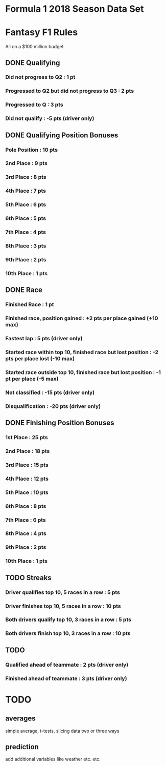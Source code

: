 * Formula 1 2018 Season Data Set
* Fantasy F1 Rules
All on a $100 million budget
** DONE Qualifying
*** Did not progress to Q2 : 1 pt
*** Progressed to Q2 but did not progress to Q3 : 2 pts
*** Progressed to Q : 3 pts
*** Did not qualify : -5 pts (driver only)
** DONE Qualifying Position Bonuses
*** Pole Position : 10 pts
*** 2nd  Place    :  9 pts
*** 3rd  Place    :  8 pts
*** 4th  Place    :  7 pts
*** 5th  Place    :  6 pts
*** 6th  Place    :  5 pts
*** 7th  Place    :  4 pts
*** 8th  Place    :  3 pts
*** 9th  Place    :  2 pts
*** 10th Place    :  1 pts
** DONE Race
*** Finished Race : 1 pt
*** Finished race, position gained : +2 pts per place gained (+10 max)
*** Fastest lap : 5 pts (driver only)
*** Started race within top 10, finished race but lost position : -2 pts per place lost (-10 max)
*** Started race outside top 10, finished race but lost position : -1 pt per place (-5 max)
*** Not classified : -15 pts (driver only)
*** Disqualification : -20 pts (driver only)
** DONE Finishing Position Bonuses
*** 1st  Place : 25 pts
*** 2nd  Place : 18 pts
*** 3rd  Place : 15 pts
*** 4th  Place : 12 pts
*** 5th  Place : 10 pts
*** 6th  Place :  8 pts
*** 7th  Place :  6 pts
*** 8th  Place :  4 pts
*** 9th  Place :  2 pts
*** 10th Place :  1 pts
** TODO Streaks
*** Driver qualifies top 10, 5 races in a row : 5  pts
*** Driver finishes  top 10, 5 races in a row : 10 pts
*** Both drivers qualify top 10, 3 races in a row : 5  pts
*** Both drivers finish  top 10, 3 races in a row : 10 pts
** TODO
*** Qualified ahead of teammate : 2 pts (driver only)
*** Finished ahead of teammate : 3 pts (driver only)
* TODO
** averages
simple average, t-tests, slicing data two or three ways
** prediction
add additional variables like weather etc. etc.
